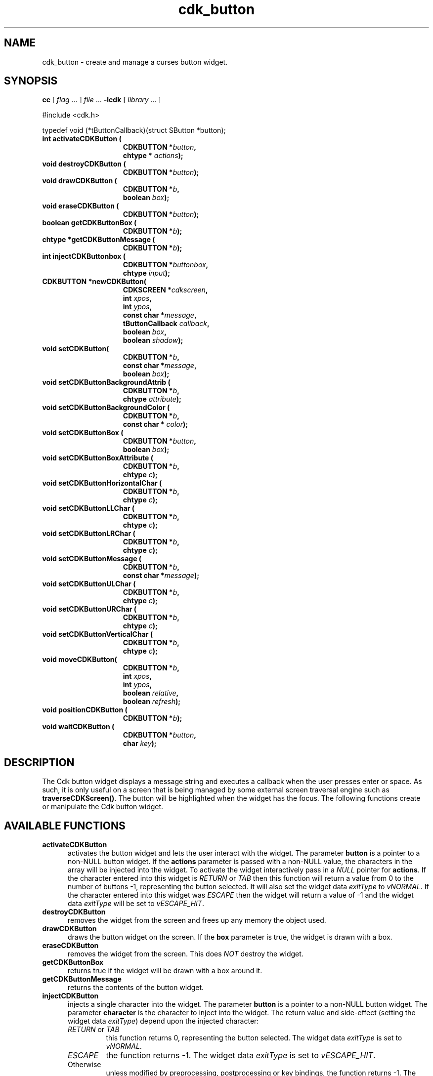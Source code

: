 '\" t
.\" $Id: cdk_button.3,v 1.10 2012/03/22 08:39:04 tom Exp $
.de XX
..
.TH cdk_button 3
.SH NAME
.XX activateCDKButton
.XX destroyCDKButton
.XX drawCDKButton
.XX eraseCDKButton 
.XX getCDKButtonBox
.XX getCDKButtonMessage
.XX injectCDKButton
.XX moveCDKButton
.XX newCDKButton
.XX positionCDKButton
.XX setCDKButton
.XX setCDKButtonBackgroundAttrib
.XX setCDKButtonBackgroundColor
.XX setCDKButtonBox
.XX setCDKButtonBoxAttribute
.XX setCDKButtonHorizontalChar
.XX setCDKButtonLLChar
.XX setCDKButtonLRChar
.XX setCDKButtonMessage
.XX setCDKButtonULChar
.XX setCDKButtonURChar
.XX setCDKButtonVerticalChar
cdk_button \- create and manage a curses button widget.
.SH SYNOPSIS
.LP
.B cc
.RI "[ " "flag" " \|.\|.\|. ] " "file" " \|.\|.\|."
.B \-lcdk
.RI "[ " "library" " \|.\|.\|. ]"
.LP
#include <cdk.h>

typedef void (*tButtonCallback)(struct SButton *button);
.nf
.TP 15
.B "int activateCDKButton ("
.BI "CDKBUTTON *" "button",
.BI "chtype * " "actions");
.TP 15
.BI "void destroyCDKButton ("
.BI "CDKBUTTON *" "button");
.TP 15
.BI "void drawCDKButton ("
.BI "CDKBUTTON *" "b",
.BI "boolean " "box");
.TP 15
.BI "void eraseCDKButton ("
.BI "CDKBUTTON *" "button");
.TP 15
.BI "boolean getCDKButtonBox ("
.BI "CDKBUTTON *" "b");
.TP 15
.BI "chtype *getCDKButtonMessage ("
.BI "CDKBUTTON *" "b");
.TP 15
.B "int injectCDKButtonbox ("
.BI "CDKBUTTON *" "buttonbox",
.BI "chtype " "input");
.TP 15
.BI "CDKBUTTON *newCDKButton("
.BI "CDKSCREEN *" "cdkscreen",
.BI "int " "xpos",
.BI "int " "ypos",
.BI "const char *" "message",
.BI "tButtonCallback " "callback",
.BI "boolean " "box",
.BI "boolean " "shadow");
.TP 15
.BI "void setCDKButton("
.BI "CDKBUTTON *" "b",
.BI "const char *" "message",
.BI "boolean " "box");
.TP 15
.BI "void setCDKButtonBackgroundAttrib ("
.BI "CDKBUTTON *" "b",
.BI "chtype " "attribute");
.TP 15
.BI "void setCDKButtonBackgroundColor ("
.BI "CDKBUTTON *" "b",
.BI "const char * " "color");
.TP 15
.BI "void setCDKButtonBox ("
.BI "CDKBUTTON *" "button",
.BI "boolean " "box");
.TP 15
.BI "void setCDKButtonBoxAttribute ("
.BI "CDKBUTTON *" "b",
.BI "chtype " "c");
.TP 15
.BI "void setCDKButtonHorizontalChar ("
.BI "CDKBUTTON *" "b",
.BI "chtype " "c");
.TP 15
.BI "void setCDKButtonLLChar ("
.BI "CDKBUTTON *" "b",
.BI "chtype " "c");
.TP 15
.BI "void setCDKButtonLRChar ("
.BI "CDKBUTTON *" "b",
.BI "chtype " "c");
.TP 15
.BI "void setCDKButtonMessage ("
.BI "CDKBUTTON *" "b",
.BI "const char *" "message");
.TP 15
.BI "void setCDKButtonULChar ("
.BI "CDKBUTTON *" "b",
.BI "chtype " "c");
.TP 15
.BI "void setCDKButtonURChar ("
.BI "CDKBUTTON *" "b",
.BI "chtype " "c");
.TP 15
.BI "void setCDKButtonVerticalChar ("
.BI "CDKBUTTON *" "b",
.BI "chtype " "c");
.TP 15
.BI "void moveCDKButton("
.BI "CDKBUTTON *" "b",
.BI "int " "xpos",
.BI "int " "ypos",
.BI "boolean " "relative",
.BI "boolean " "refresh");
.TP 15
.BI "void positionCDKButton ("
.BI "CDKBUTTON *" "b");
.TP 15
.BI "void waitCDKButton ("
.BI "CDKBUTTON *" "button",
.BI "char " "key");
.fi
.SH DESCRIPTION
The Cdk button widget displays a message string and executes a callback when
the user presses enter or space.
As such, it is only useful on a screen
that is being managed by some external screen traversal engine such as
\fBtraverseCDKScreen()\fR.
The button will be highlighted when the widget has the focus.
The following functions create or manipulate the Cdk button widget.
.SH AVAILABLE FUNCTIONS
.TP 5
.B activateCDKButton
activates the button widget and lets the user interact with the widget.
The parameter \fBbutton\fR is a pointer to a non-NULL button widget.
If the \fBactions\fR parameter is passed with a non-NULL value, the characters
in the array will be injected into the widget.
To activate the widget
interactively pass in a \fINULL\fR pointer for \fBactions\fR.
If the character entered
into this widget is \fIRETURN\fR or \fITAB\fR then this function will return a
value from 0 to the number of buttons -1, representing the button selected.
It will also set the widget data \fIexitType\fR to \fIvNORMAL\fR.
If the
character entered into this widget was \fIESCAPE\fR then the widget will return
a value of -1 and the widget data \fIexitType\fR will be set to
\fIvESCAPE_HIT\fR.
.TP 5
.B destroyCDKButton
removes the widget from the screen and frees up any memory the
object used.
.TP 5
.B drawCDKButton
draws the button widget on the screen.
If the \fBbox\fR parameter is true, the widget is drawn with a box.
.TP 5
.B eraseCDKButton
removes the widget from the screen.
This does \fINOT\fR destroy the widget.
.TP 5
.B getCDKButtonBox
returns true if the widget will be drawn with a box around it.
.TP 5
.B getCDKButtonMessage
returns the contents of the button widget.
.TP 5
.B injectCDKButton
injects a single character into the widget.
The parameter \fBbutton\fR is a pointer to a non-NULL button widget.
The parameter \fBcharacter\fR is the character to inject into the widget.
The return value and side-effect (setting the widget data \fIexitType\fP)
depend upon the injected character:
.RS
.TP
\fIRETURN\fP or \fITAB\fR
this function returns 0, representing the button selected.
The widget data \fIexitType\fR is set to \fIvNORMAL\fR.
.TP
\fIESCAPE\fP
the function returns
-1.
The widget data \fIexitType\fR is set to \fIvESCAPE_HIT\fR.
.TP
Otherwise
unless modified by preprocessing, postprocessing or key bindings,
the function returns
-1.
The widget data \fIexitType\fR is set to \fIvEARLY_EXIT\fR.
.RE
.TP 5
.B moveCDKButton
moves the given widget to the given position.
The parameters \fBxpos\fR and \fBypos\fR are the new position of the widget.
The parameter \fBxpos\fR may be an integer or one of the pre-defined values
\fITOP\fR, \fIBOTTOM\fR, and \fICENTER\fR.
The parameter \fBypos\fR may be an integer or one of the pre-defined values
\fILEFT\fR, \fIRIGHT\fR, and \fICENTER\fR.
The parameter \fBrelative\fR states whether
the \fBxpos\fR/\fBypos\fR pair is a relative move or an absolute move.
For example, if \fBxpos\fR = 1 and \fBypos\fR = 2 and \fBrelative\fR = \fBTRUE\fR,
then the widget would move one row down and two columns right.
If the value of \fBrelative\fR was \fBFALSE\fR then the widget would move to the position (1,2).
Do not use the values \fITOP\fR, \fIBOTTOM\fR, \fILEFT\fR,
\fIRIGHT\fR, or \fICENTER\fR when \fBrelative\fR = \fITRUE\fR.
(weird things may happen).
The final parameter \fBrefresh\fR is a boolean value which states
whether the widget will get refreshed after the move.
.TP 5
.B newCDKButton
creates a pointer to a buttonbox widget.
Parameters:
.RS
.TP 5
The \fBscreen\fR parameter
is the screen you wish this widget to be placed in.
.TP 5
\fBxpos\fR
controls the placement of the object along the horizontal axis.
It may be an integer or one of the pre-defined values
\fILEFT\fR, \fIRIGHT\fR, and \fICENTER\fR.
.TP 5
\fBypos\fR
controls the placement of the object along the vertical axis.
It be an integer or one of the pre-defined values
\fITOP\fR, \fIBOTTOM\fR, and \fICENTER\fR.
.TP 5
\fBmessage\fR
is the message to display in the button window,
formatted as described in \fIcdk_display\fR.
.TP 5
\fBcallback\fR
is an optional pointer to a callback function
that will be executed when the user activates the button by pressing space
or enter.
.TP 5
\fBbox\fR 
is true if the widget should be drawn with a box around it.
.TP 5
\fBshadow\fR
turns the shadow on or off around this widget.
.RE
.IP
If the widget could not be created then a \fINULL\fR
pointer is returned.
.TP 5
.B positionCDKButton
allows the user to move the widget around the screen via the cursor/keypad keys.
See \fBcdk_position (3)\fR for key bindings.
.TP 5
.B setCDKButton
lets the programmer modify certain elements of an existing
buttonbox widget.
The parameter names correspond to the same parameter names listed
in the \fBnewCDKButton\fR function.
.TP 5
.B setCDKButtonBackgroundAttrib
sets the background attribute of the widget.
The parameter \fBattribute\fR is a curses attribute, e.g., A_BOLD.
.TP 5
.B setCDKButtonBackgroundColor
sets the background color of the widget.
The parameter \fBcolor\fR
is in the format of the Cdk format strings.
(See \fIcdk_display\fR).
.TP 5
.B setCDKButtonBox 
sets true if the widget will be drawn with a box around it.
.TP 5
.B setCDKButtonBoxAttribute
sets the attribute of the box.
.TP 5
.B setCDKButtonHorizontalChar
sets the horizontal drawing character for the box to the given character.
.TP 5
.B setCDKButtonLLChar
sets the lower left hand corner of the widget's box to the given character.
.TP 5
.B setCDKButtonLRChar
sets the lower right hand corner of the widget's box to the given character.
.TP 5
.B setCDKButtonMessage
This sets the contents of the label widget.
.TP 5
.B setCDKButtonULChar
sets the upper left hand corner of the widget's box to the given character.
.TP 5
.B setCDKButtonURChar
sets the upper right hand corner of the widget's box to the given character.
.TP 5
.B setCDKButtonVerticalChar
sets the vertical drawing character for the box to the given character.
.SH BUGS
Changing the Box attribute after the widget has been created probably
does not work right.
None of the positioning/movement code has been tested.
.SH AUTHOR
Grant Edwards, Aspen Research Corporation
.SH SEE ALSO
.BR cdk (3),
.BR cdk_binding (3),
.BR cdk_display (3),
.BR cdk_position (3),
.BR cdk_process (3),
.BR cdk_screen (3),
.BR cdk_traverse (3)
